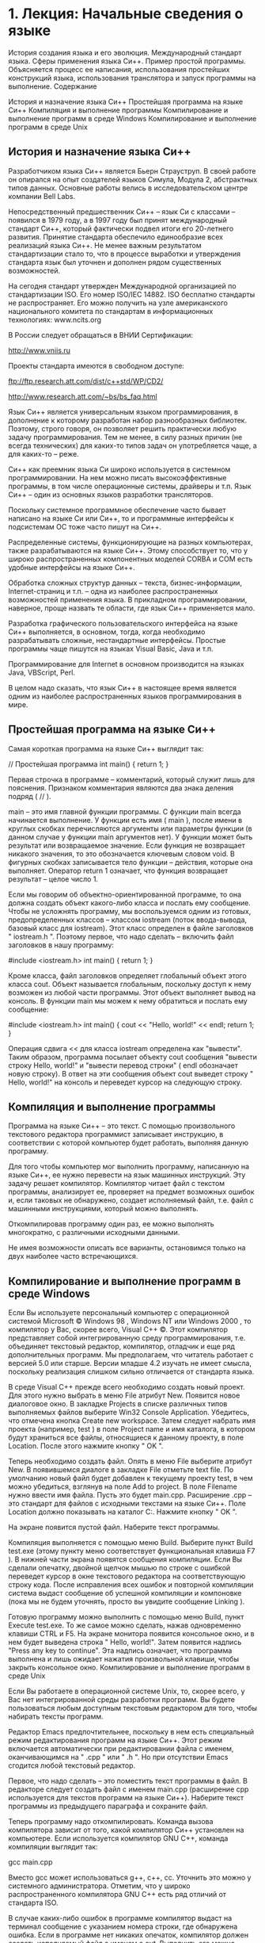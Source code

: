 * 1. Лекция: Начальные сведения о языке
	
История создания языка и его эволюция. Международный стандарт языка. Сферы применения языка Си++. Пример простой программы. Объясняется процесс ее написания, использования простейших конструкций языка, использования транслятора и запуск программы на выполнение.
Содержание

    История и назначение языка Си++
    Простейшая программа на языке Си++
    Компиляция и выполнение программы
    Компилирование и выполнение программ в среде Windows
    Компилирование и выполнение программ в среде Unix

** История и назначение языка Си++

Разработчиком языка Си++ является Бьерн Страуструп. В своей работе он опирался на опыт создателей языков Симула, Модула 2, абстрактных типов данных. Основные работы велись в исследовательском центре компании Bell Labs.

Непосредственный предшественник Си++ – язык Си с классами – появился в 1979 году, а в 1997 году был принят международный стандарт Си++, который фактически подвел итоги его 20-летнего развития. Принятие стандарта обеспечило единообразие всех реализаций языка Си++. Не менее важным результатом стандартизации стало то, что в процессе выработки и утверждения стандарта язык был уточнен и дополнен рядом существенных возможностей.

На сегодня стандарт утвержден Международной организацией по стандартизации ISO. Его номер ISO/IEC 14882. ISO бесплатно стандарты не распространяет. Его можно получить на узле американского национального комитета по стандартам в информационных технологиях: www.ncits.org

В России следует обращаться в ВНИИ Сертификации:

http://www.vniis.ru

Проекты стандарта имеются в свободном доступе:

ftp://ftp.research.att.com/dist/c++std/WP/CD2/

http://www.research.att.com/~bs/bs_faq.html

Язык Си++ является универсальным языком программирования, в дополнение к которому разработан набор разнообразных библиотек. Поэтому, строго говоря, он позволяет решить практически любую задачу программирования. Тем не менее, в силу разных причин (не всегда технических) для каких-то типов задач он употребляется чаще, а для каких-то – реже.

Си++ как преемник языка Си широко используется в системном программировании. На нем можно писать высокоэффективные программы, в том числе операционные системы, драйверы и т.п. Язык Си++ – один из основных языков разработки трансляторов.

Поскольку системное программное обеспечение часто бывает написано на языке Си или Си++, то и программные интерфейсы к подсистемам ОС тоже часто пишут на Си++.

Распределенные системы, функционирующие на разных компьютерах, также разрабатываются на языке Си++. Этому способствует то, что у широко распространенных компонентных моделей CORBA и COM есть удобные интерфейсы на языке Си++.

Обработка сложных структур данных – текста, бизнес-информации, Internet-страниц и т.п. – одна из наиболее распространенных возможностей применения языка. В прикладном программировании, наверное, проще назвать те области, где язык Си++ применяется мало.

Разработка графического пользовательского интерфейса на языке Си++ выполняется, в основном, тогда, когда необходимо разрабатывать сложные, нестандартные интерфейсы. Простые программы чаще пишутся на языках Visual Basic, Java и т.п.

Программирование для Internet в основном производится на языках Java, VBScript, Perl.

В целом надо сказать, что язык Си++ в настоящее время является одним из наиболее распространенных языков программирования в мире.
** Простейшая программа на языке Си++

Самая короткая программа на языке Си++ выглядит так:

// Простейшая программа
int main() { return 1; }

Первая строчка в программе – комментарий, который служит лишь для пояснения. Признаком комментария являются два знака деления подряд ( // ).

main – это имя главной функции программы. С функции main всегда начинается выполнение. У функции есть имя ( main ), после имени в круглых скобках перечисляются аргументы или параметры функции (в данном случае у функции main аргументов нет). У функции может быть результат или возвращаемое значение. Если функция не возвращает никакого значения, то это обозначается ключевым словом void. В фигурных скобках записывается тело функции – действия, которые она выполняет. Оператор return 1 означает, что функция возвращает результат – целое число 1.

Если мы говорим об объектно-ориентированной программе, то она должна создать объект какого-либо класса и послать ему сообщение. Чтобы не усложнять программу, мы воспользуемся одним из готовых, предопределенных классов – классом iostream (поток ввода-вывода, базовый класс для iostream). Этот класс определен в файле заголовков " iostream.h ". Поэтому первое, что надо сделать – включить файл заголовков в нашу программу:

#include <iostream.h>
int main() { return 1; }

Кроме класса, файл заголовков определяет глобальный объект этого класса cout. Объект называется глобальным, поскольку доступ к нему возможен из любой части программы. Этот объект выполняет вывод на консоль. В функции main мы можем к нему обратиться и послать ему сообщение:

#include <iostream.h>
int main()
{
   cout << "Hello, world!" << endl;
   return 1;
}

Операция сдвига << для класса iostream определена как "вывести". Таким образом, программа посылает объекту cout сообщения "вывести строку Hello, world!" и "вывести перевод строки" ( endl обозначает новую строку). В ответ на эти сообщения объект cout выведет строку " Hello, world!" на консоль и переведет курсор на следующую строку.
** Компиляция и выполнение программы

Программа на языке Си++ – это текст. С помощью произвольного текстового редактора программист записывает инструкцию, в соответствии с которой компьютер будет работать, выполняя данную программу.

Для того чтобы компьютер мог выполнить программу, написанную на языке Си++, ее нужно перевести на язык машинных инструкций. Эту задачу решает компилятор. Компилятор читает файл с текстом программы, анализирует ее, проверяет на предмет возможных ошибок и, если таковых не обнаружено, создает исполняемый файл, т.е. файл с машинными инструкциями, который можно выполнять.

Откомпилировав программу один раз, ее можно выполнять многократно, с различными исходными данными.

Не имея возможности описать все варианты, остановимся только на двух наиболее часто встречающихся.
** Компилирование и выполнение программ в среде Windows

Если Вы используете персональный компьютер с операционной системой Microsoft \copyright Windows 98 \text{\texttrademark}, Windows NT \text{\texttrademark} или Windows 2000 \text{\texttrademark}, то компилятор у Вас, скорее всего, Visual C++ \copyright. Этот компилятор представляет собой интегрированную среду программирования, т.е. объединяет текстовый редактор, компилятор, отладчик и еще ряд дополнительных программ. Мы предполагаем, что читатель работает с версией 5.0 или старше. Версии младше 4.2 изучать не имеет смысла, поскольку реализация слишком сильно отличается от стандарта языка.

В среде Visual C++ прежде всего необходимо создать новый проект. Для этого нужно выбрать в меню File атрибут New. Появится новое диалоговое окно. В закладке Projects в списке различных типов выполняемых файлов выберите Win32 Console Application. Убедитесь, что отмечена кнопка Create new workspace. Затем следует набрать имя проекта (например, test ) в поле Project name и имя каталога, в котором будут храниться все файлы, относящиеся к данному проекту, в поле Location. После этого нажмите кнопку " OK ".

Теперь необходимо создать файл. Опять в меню File выберите атрибут New. В появившемся диалоге в закладке File отметьте text file. По умолчанию новый файл будет добавлен к текущему проекту test, в чем можно убедиться, взглянув на поле Add to project. В поле Filename нужно ввести имя файла. Пусть это будет main.cpp. Расширение .cpp – это стандарт для файлов с исходными текстами на языке Си++. Поле Location должно показывать на каталог C:\Work. Нажмите кнопку " OK ".

На экране появится пустой файл. Наберите текст программы.

Компиляция выполняется с помощью меню Build. Выберите пункт Build test.exe (этому пункту меню соответствует функциональная клавиша F7 ). В нижней части экрана появятся сообщения компиляции. Если Вы сделали опечатку, двойной щелчок мышью по строке с ошибкой переведет курсор в окне текстового редактора на соответствующую строку кода. После исправления всех ошибок и повторной компиляции система выдаст сообщение об успешной компиляции и компоновке (пока мы не будем уточнять, просто вы увидите сообщение Linking ).

Готовую программу можно выполнить с помощью меню Build, пункт Execute test.exe. То же самое можно сделать, нажав одновременно клавиши CTRL и F5. На экране монитора появится консольное окно, и в нем будет выведена строка " Hello, world!". Затем появится надпись "Press any key to continue". Эта надпись означает, что программа выполнена и лишь ожидает нажатия произвольной клавиши, чтобы закрыть консольное окно.
Компилирование и выполнение программ в среде Unix

Если Вы работаете в операционной системе Unix, то, скорее всего, у Вас нет интегрированной среды разработки программ. Вы будете пользоваться любым доступным текстовым редактором для того, чтобы набирать тексты программ.

Редактор Emacs предпочтительнее, поскольку в нем есть специальный режим редактирования программ на языке Си++. Этот режим включается автоматически при редактировании файла с именем, оканчивающимся на " .cpp " или " .h ". Но при отсутствии Emacs сгодится любой текстовый редактор.

Первое, что надо сделать – это поместить текст программы в файл. В редакторе следует создать файл с именем main.cpp (расширение cpp используется для текстов программ на языке Си++). Наберите текст программы из предыдущего параграфа и сохраните файл.

Теперь программу надо откомпилировать. Команда вызова компилятора зависит от того, какой компилятор Си++ установлен на компьютере. Если используется компилятор GNU C++, команда компиляции выглядит так:

gcc main.cpp

Вместо gcc может использоваться g++, c++, cc. Уточнить это можно у системного администратора. Отметим, что у широко распространенного компилятора GNU C++ есть ряд отличий от стандарта ISO.

В случае каких-либо ошибок в программе компилятор выдаст на терминал сообщение с указанием номера строки, где обнаружена ошибка. Если в программе нет никаких опечаток, компилятор должен создать исполняемый файл с именем a.out. Выполнить его можно, просто набрав имя a.out в ответ на подсказку интерпретатора команд:

a.out

Результатом выполнения будет вывод на экран терминала строки:

Hello, world!
* 2. Лекция: Имена, переменные и константы
Страницы: 1 | 2 | вопросы | » 	для печати и PDA
Если Вы заметили ошибку - сообщите нам или выделите ее и нажмите Ctrl+Enter
	
Правила именования переменных и функций языка, правила записи констант. Понятие ключевого или зарезервированного слова, список ключевых слов Си++.
Содержание

    Имена
    Переменные
    Константы

** Имена

Для символического обозначения величин, имен функций и т.п. используются имена или идентификаторы .

Идентификаторы в языке Си++ – это последовательность знаков, начинающаяся с буквы или знака подчеркивания. В идентификаторах можно использовать заглавные и строчные латинские буквы, цифры и знак подчеркивания. Длина идентификаторов произвольная. Примеры правильных идентификаторов:

abc A12 NameOfPerson    BYTES_PER_WORD

Отметим, что abc и Abc – два разных идентификатора, т.е. заглавные и строчные буквы различаются. Примеры неправильных идентификаторов:

12X a-b

Ряд слов в языке Си++ имеет особое значение и не может использоваться в качестве идентификаторов. Такие зарезервированные слова называются ключевыми.

Список ключевых слов:

№ п/п Ключевое слово Описание 
1	and	альтернатива оператору && 
2	and_eq	альтернатива оператору &= 
3	asm	вставить код на ассемблере 
4	auto	объявить локальную переменную 
5	bitand	альтернатива оператору bitwise & 
6	bitor	альтернатива оператору | 
7	bool	объявить булеву переменную 
8	break	выйти с цикла 
9	case	определенная ветка в операторе ветвления switch 
10	catch	обработать исключение от throw 
11	char	объявить символьную переменную 
12	class	объявить класс 
13	compl	альтернатива оператору ~ 
14	const	объявить неизменяемые данные или функцию, которая не изменяет данных 
15	const_cast	приведение типа от константной переменной 
16	continue	пропустить код до конца цикла и начать новую итерацию 
17	default	вариант по умолчанию в switch 
18	delete	освобождение памяти, выделенной new 
19	do	оператор цикла 
20	double	объявить вещественное число двойной точности 
21	dynamic_cast	выполнить приведение типов во время выполнения 
22	else	ветка оператора if, которая выполняется при ложном условии 
23	enum	создание перечисляемого типа 
24	explicit	использовать данный конструктор только при полном соответствии типов 
25	export	позволить разделить объявление и реализацию шаблона 
26	extern	указание компилятору, что переменная объявлена в другом файле 
27	false	константа для ложного значения булевой переменной 
28	float	объявить вещественную переменную 
29	for	оператор цикла 
30	friend	разрешить другим функциям доступ к приватным данным класса 
31	goto	безусловный переход 
32	if	оператор условия 
33	inline	оптимизация вызовов для функций (встраиваемые функции) 
34	int	объявить переменную целого типа 
35	long	объявить следующий тип длинным 
36	mutable	перекрыть константность 
37	namespace	определить новое пространство имен 
38 	new	выделить динамическую память под новую переменную 
39	not	альтернатива оператору ! 
40	not_eq	альтернатива оператору != 
41	operator	создание перегруженных операторов 
42	or	альтернатива оператору || 
43	or_eq	альтернатива оператору |= 
44	private	объявить приватное поле класса 
45	protected	объявить защищенное поле класса 
46	public	объявить общее поле класса 
47	register	запрос компилятору на оптимизацию переменной по скорости 
48	reinterpret_cast	изменить тип переменной 
49	return	возврат из функции 
50	short	объявить короткое целое 
51	signed	сделать данный целый тип знаковым 
52	sizeof	возвратить размер переменной или типа 
53	static	создать статическую переменную 
54	static_cast	сделать не полиморфное приведение типов 
55	struct	определить новую структуру 
56	switch	оператор ветвления 
57	template	создать шаблонную функцию 
58	this	указатель на текущий объект 
59	throw	выбросить исключение 
60	true	константа для истинного значения булевой переменной 
61	try	выполнить код, который может выкинуть исключение 
62	typedef	создание нового типа с существующего 
63	typeid	задать описание объекта 
64	typename	объявить класс или иной новый тип данных 
65	union	структура, содержащая несколько переменных в одной области памяти 
66	unsigned	объявить беззнаковое целое 
67	using	импортировать полностью или частично указанное пространство имен внутрь текущего блока 
68	virtual	создать виртуальную функцию 
69	void	объявить функцию или переменную без типа 
70	volatile	предупреждение компилятору, что переменная может измениться сама 
71	wchar_t	объявить переменную типа wide-character 
72	while	оператор цикла 
73	xor	альтернатива оператору ^ 
74	xor_eq	альтернатива оператору ^=

В следующем примере

int max(int x, int y) 
{
    if (x > y)
        return x;
    else
        return y;
}

max, x и y – имена или идентификаторы. Слова int, if, return и else – ключевые слова, они не могут быть именами переменных или функций и используются для других целей.
** Переменные

Программа оперирует информацией, представленной в виде различных объектов и величин. Переменная – это символическое обозначение величины в программе. Как ясно из названия, значение   переменной (или величина, которую она обозначает) во время выполнения программы может изменяться.

С точки зрения архитектуры компьютера, переменная – это символическое обозначение ячейки оперативной памяти программы, в которой хранятся данные. Содержимое этой ячейки – это текущее значение переменной.

В языке Си++ прежде чем использовать переменную, ее необходимо объявить. Объявить переменную с именем   x можно так:

int x;

В объявлении первым стоит название типа переменной   int (целое число), а затем идентификатор   x – имя переменной. У переменной   x есть тип – в данном случае целое число. Тип переменной определяет, какие возможные значения эта переменная может принимать и какие операции можно выполнять над данной переменной. Тип переменной изменить нельзя, т.е. пока переменная   x существует, она всегда будет целого типа.

Язык Си++ – это строго типизированный язык. Любая величина, используемая в программе, принадлежит к какому-либо типу. При любом использовании переменных в программе проверяется, применимо ли выражение или операция к типу переменной. Довольно часто смысл выражения зависит от типа участвующих в нем переменных.

Например, если мы запишем x+y, где x – объявленная выше переменная, то переменная y должна быть одного из числовых типов.

Соответствие типов проверяется во время компиляции программы. Если компилятор обнаруживает несоответствие типа переменной и ее использования, он выдаст ошибку (или предупреждение). Однако во время выполнения программы типы не проверяются. Такой подход, с одной стороны, позволяет обнаружить и исправить большое количество ошибок на стадии компиляции, а, с другой стороны, не замедляет выполнения программы.

Переменной можно присвоить какое-либо значение с помощью операции присваивания. Присвоить – это значит установить текущее значение переменной. По-другому можно объяснить, что операция присваивания запоминает новое значение в ячейке памяти, которая обозначена переменной.

int x;      // объявить целую переменную x
int y;      // объявить целую переменную y
x = 0;      // присвоить x значение 0
y = x + 1;  // присвоить y значение x + 1, 
            // т.е. 1
x = 1;      // присвоить x значение 1
y = x + 1;  // присвоить y значение x + 1, 
            // теперь уже 2
** Константы

В программе можно явно записать величину – число, символ и т.п. Например, мы можем записать выражение x + 4 – сложить текущее значение переменной   x и число 4. В зависимости от того, при каких условиях мы будем выполнять программу, значение переменной   x может быть различным. Однако целое число четыре всегда останется прежним. Это неизменяемая величина или константа.

Таким образом, явная запись значения в программе – это константа.

Далеко не всегда удобно записывать константы в тексте программы явно. Гораздо чаще используются символические константы. Например, если мы запишем

const int BITS_IN_WORD = 32;

то затем имя   BITS_IN_WORD можно будет использовать вместо целого числа 32.

Преимущества такого подхода очевидны. Во-первых, имя   BITS_IN_WORD (битов в машинном слове) дает хорошую подсказку, для чего используется данное число. Без комментариев понятно, что выражение

b / BITS_IN_WORD

(значение b разделить на число 32 ) вычисляет количество машинных слов, необходимых для хранения b битов информации. Во-вторых, если по каким-либо причинам нам надо изменить эту константу, потребуется изменить только одно место в программе – определение константы, оставив все случаи ее использования как есть. (Например, мы переносим программу на компьютер с другой длиной машинного слова.)
* 3. Лекция: Операции и выражения

Правила формирования и вычисления выражений в языке Си++. Все операции языка.
Содержание

    Выражения
    Операция присваивания
    Все операции языка Си++
        Арифметические операции
        Операции сравнения
        Логические операции
        Битовые операции
        Условная операция
        Последовательность
        Операции присваивания
    Порядок вычисления выражений

** Выражения

Программа оперирует с данными. Числа можно складывать, вычитать, умножать, делить. Из разных величин можно составлять выражения, результат вычисления которых – новая величина. Приведем примеры выражений:

X * 12 + Y  // значение X умножить на 12 и к результату прибавить значение Y
val < 3     // сравнить значение val с 3
-9          // константное выражение -9

Выражение, после которого стоит точка с запятой – это оператор-выражение. Его смысл состоит в том, что компьютер должен выполнить все действия, записанные в данном выражении, иначе говоря, вычислить выражение.

x + y – 12; // сложить значения x и y и затем вычесть 12
a = b + 1;  // прибавить единицу к значению b и запомнить результат в переменной a

Выражения – это переменные, функции и константы, называемые операндами, объединенные знаками операций. Операции могут быть унарными – с одним операндом, например, минус; могут быть бинарные – с двумя операндами, например сложение или деление. В Си++ есть даже одна операция с тремя операндами – условное выражение. Чуть позже мы приведем список всех операций языка Си++ для встроенных типов данных. Подробно каждая операция будет разбираться при описании соответствующего типа данных. Кроме того, ряд операций будет рассмотрен в разделе, посвященном определению операторов для классов. Пока что мы ограничимся лишь общим описанием способов записи выражений.

В типизированном языке, которым является Си++, у переменных и констант есть определенный тип. Есть он и у результата выражения. Например, операции сложения ( + ), умножения ( * ), вычитания ( - ) и деления ( / ), примененные к целым числам, выполняются по общепринятым математическим правилам и дают в результате целое значение. Те же операции можно применить к вещественным числам и получить вещественное значение.

Операции сравнения: больше ( > ), меньше ( < ), равно ( == ), не равно ( != ) сравнивают значения чисел и выдают логическое значение: истина ( true ) или ложь ( false ).
** Операция присваивания

Присваивание – это тоже операция, она является частью выражения. Значение правого операнда присваивается левому операнду.

x = 2;        // переменной x присвоить значение 2
cond = x < 2; // переменной cond присвоить значение true, если x меньше 2, 
              // в противном случае присвоить значение false
3 = 5;        // ошибка, число 3 неспособно изменять свое значение

Последний пример иллюстрирует требование к левому операнду операции присваивания. Он должен быть способен хранить и изменять свое значение. Переменные, объявленные в программе, обладают подобным свойством. В следующем фрагменте программы

int x = 0;
x = 3;
x = 4;
x = x + 1;

вначале объявляется переменная x с начальным значением 0. После этого значение x изменяется на 3, 4 и затем 5. Опять-таки, обратим внимание на последнюю строчку. При вычислении операции присваивания сначала вычисляется правый операнд, а затем левый. Когда вычисляется выражение x + 1, значение переменной x равно 4. Поэтому значение выражения x + 1 равно 5. После вычисления операции присваивания (или, проще говоря, после присваивания ) значение переменной x становится равным 5.

У операции присваивания тоже есть результат. Он равен значению левого операнда. Таким образом, операция присваивания может участвовать в более сложном выражении:

z = (x = y + 3);

В приведенном примере переменным x и z присваивается значение y + 3.

Очень часто в программе приходится значение переменной увеличивать или уменьшать на единицу. Для того чтобы сделать эти действия наиболее эффективными и удобными для использования, применяются предусмотренные в Си++ специальные знаки операций: ++ (увеличить на единицу) и -- (уменьшить на единицу). Существует две формы этих операций: префиксная и постфиксная. Рассмотрим их на примерах.

int x = 0;
++x;

Значение x увеличивается на единицу и становится равным 1.

--x;

Значение x уменьшается на единицу и становится равным 0.

int y = ++x;

Значение x опять увеличивается на единицу. Результат операции ++ – новое значение x, т.е. переменной y присваивается значение 1.

int z = x++;

Здесь используется постфиксная запись операции увеличения на единицу. Значение переменной x до выполнения операции равно 1. Сама операция та же – значение x увеличивается на единицу и становится равным 2. Однако результат постфиксной операции – это значение аргумента до увеличения. Таким образом, переменной z присваивается значение 1. Аналогично, результатом постфиксной операции уменьшения на единицу является начальное значение операнда, а префиксной – его конечное значение.

Подобными мотивами оптимизации и сокращения записи руководствовались создатели языка Си (а затем и Си++), когда вводили новые знаки операций типа "выполнить операцию и присвоить". Довольно часто одна и та же переменная используется в левой и правой части операции присваивания, например:

x = x + 5;
y = y * 3;
z = z – (x + y);

В Си++ эти выражения можно записать короче:

x += 5;
y *= 3;
z -= x + y;

Т.е. запись oper= означает, что левый операнд вначале используется как левый операнд операции oper, а затем как левый операнд операции присваивания результата операции oper. Кроме краткости выражения, такая запись облегчает оптимизацию программы компилятором.
** Все операции языка Си++

Наряду с общепринятыми арифметическими и логическими операциями, в языке Си++ имеется набор операций для работы с битами – поразрядные И, ИЛИ, ИСКЛЮЧАЮЩЕЕ ИЛИ и НЕ, а также сдвиги.

Особняком стоит операция sizeof. Эта операция позволяет определить, сколько памяти занимает то или иное значение. Например:

sizeof(long);    
// сколько байтов занимает тип long

sizeof (b);        
// сколько байтов занимает переменная b

Операция sizeof в качестве аргумента берет имя типа или выражение. Аргумент заключается в скобки (если аргумент – выражение, скобки не обязательны). Результат операции – целое число, равное количеству байтов, которое необходимо для хранения в памяти заданной величины.

Ниже приводятся все операции языка Си++.
** Арифметические операции

+ сложение
- вычитание
 * умножение
/ деление

Операции сложения, вычитания, умножения и деления целых и вещественных чисел. Результат операции – число, по типу соответствующее большему по разрядности операнду. Например, сложение чисел типа short и long в результате дает число типа long.

% остаток

Операция нахождения остатка от деления одного целого числа на другое. Тип результата – целое число.

- минус
+ плюс

Операция "минус" – это унарная операция, при которой знак числа изменяется на противоположный. Она применима к любым числам со знаком. Операция "плюс" существует для симметрии. Она ничего не делает, т.е. примененная к целому числу, его же и выдает.

++ увеличить на единицу, префиксная и 
   постфиксная формы
-- уменьшить на единицу, префиксная и 
   постфиксная формы

Эти операции иногда называют "автоувеличением" (инкремент) и "автоуменьшением" (декремент). Они увеличивают (или, соответственно, уменьшают) операнд на единицу. Разница между постфиксной (знак операции записывается после операнда, например x++ ) и префиксной (знак операции записывается перед операндом, например --y ) операциями заключается в том, что в первом случае результатом является значение операнда до изменения на единицу, а во втором случае – после изменения на единицу.
** Операции сравнения

== равно
!= не равно
< меньше
> больше
<= меньше или равно
>= больше или равно

Операции сравнения. Сравнивать можно операнды любого типа, но либо они должны быть оба одного и того же встроенного типа ( сравнение на равенство и неравенство работает для двух величин любого типа), либо между ними должна быть определена соответствующая операция сравнения. Результат – логическое значение true или false.
** Логические операции

&& логическое И
|| логическое ИЛИ
! логическое НЕ

Логические операции конъюнкции, дизъюнкции и отрицания. В качестве операндов выступают логические значения, результат – тоже логическое значение true или false .
** Битовые операции

& битовое И
| битовое ИЛИ
^ битовое ИСКЛЮЧАЮЩЕЕ ИЛИ
~ битовое НЕ

Побитовые операции над целыми числами. Соответствующая операция выполняется над каждым битом операндов. Результатом является целое число.

<< сдвиг влево
>> сдвиг вправо

Побитовый сдвиг левого операнда на количество разрядов, соответствующее значению правого операнда. Результатом является целое число.
** Условная операция

операнд1?операнд2:операнд3

Тернарная операция ; если значение первого операнда – истина, то результат – второй операнд; если ложь – результат – третий операнд. Первый операнд должен быть логическим значением, второй и третий операнды могут быть любого, но одного и того же типа, а результат будет того же типа, что и третий операнд.
** Последовательность

, последовательность

Выполнить выражение до запятой, затем выражение после запятой. Два произвольных выражения можно поставить рядом, разделив их запятой. Они будут выполняться последовательно, и результатом всего выражения будет результат последнего выражения.
** Операции присваивания

= присваивание

Присвоить значение правого операнда левому. Результат операции присваивания – это значение правого операнда.

+=, -=, *=, /=, %=, |=, &=, ^=, <<=, >>= 
выполнить операцию и присвоить

Выполнить соответствующую операцию с левым операндом и правым операндом и присвоить результат левому операнду. Типы операндов должны быть такими, что, во-первых, для них должна быть определена соответствующая арифметическая операция, а во-вторых, результат может быть присвоен левому операнду.
** Порядок вычисления выражений

У каждой операции имеется приоритет. Если в выражении несколько операций, то первой будет выполнена операция с более высоким приоритетом. Если же операции одного и того же приоритета, они выполняются слева направо.

Например, в выражении

2 + 3 * 6

сначала будет выполнено умножение, а затем сложение ;соответственно, значение этого выражения — число 20.

В выражении

2 * 3 + 4 * 5

сначала будет выполнено умножение, а затем сложение. В каком порядке будет производиться умножение – сначала 2 * 3, а затем 4 * 5 или наоборот, не определено. Т.е. для операции сложения порядок вычисления ее операндов не задан.

В выражении

x = y + 3

вначале выполняется сложение, а затем присваивание, поскольку приоритет    операции присваивания ниже, чем приоритет операции сложения.

Для данного правила существует исключение: если в выражении несколько операций присваивания, то они выполняются справа налево. Например, в выражении

x = y = 2

сначала будет выполнена операция присваивания значения 2 переменной y. Затем результат этой операции – значение 2 – присваивается переменной x.

Ниже приведен список всех операций в порядке понижения приоритета. Операции с одинаковым приоритетом выполняются слева направо (за исключением нескольких операций присваивания ).

:: (разрешение области видимости имен)

. (обращение к элементу класса), -> (обращение к элементу класса по указателю), [] (индексирование), вызов функции, ++ (постфиксное увеличение на единицу), -- (постфиксное уменьшение на единицу), typeid (нахождение типа), dynamic_cast static_cast reinterpret_cast const_cast (преобразования типа)

sizeof (определение размера), ++ (префиксное увеличение на единицу), -- (префиксное уменьшение на единицу), ~ (битовое НЕ), ! (логическое НЕ), – (изменение знака), + (плюс), & (взятие адреса), * (обращение по адресу), new (создание объекта), delete (удаление объекта), (type) (преобразование типа)

.*, ->* (обращение по указателю на элемент класса)

 * ( умножение ), / ( деление ), % ( остаток )

+ ( сложение ), – ( вычитание )

<< , >> ( сдвиг )

< <= > >= ( сравнения на больше или меньше)

== != (равно, неравно)

& (поразрядное И)

^ (поразрядное исключающее ИЛИ)

 | (поразрядное ИЛИ)

&& (логическое И)

 || (логическое ИЛИ)

= ( присваивание ), *= /= %= += -= <<= >>= &= |= ^= (выполнить операцию и присвоить)

?: (условная операция)

, ( последовательность )

Для того чтобы изменить последовательность вычисления выражений, можно воспользоваться круглыми скобками. Часть выражения, заключенная в скобки, вычисляется в первую очередь. Значением

(2 + 3) * 6

будет 30.

Скобки могут быть вложенными, соответственно, самые внутренние выполняются первыми:

(2 + (3 * (4 + 5) ) – 2)
* 4. Лекция: Операторы

Описываются все операторы управления, имеющиеся в языке Си++, даются примеры их использования.
Содержание

    Что такое оператор
        Операторы-выражения
        Объявления имен
        Операторы управления
            Условные операторы
            Операторы цикла
            Оператор возврата
            Оператор перехода

** Что такое оператор

Запись действий, которые должен выполнить компьютер, состоит из операторов. При выполнении программы операторы выполняются один за другим, если только оператор не является оператором управления, который может изменить последовательное выполнение программы.

Различают операторы объявления имен, операторы управления и операторы-выражения.
Операторы-выражения

Выражения мы рассматривали в предыдущей лекции. Выражение, после которого стоит точка с запятой, – это оператор-выражение. Его смысл состоит в том, что компьютер должен выполнить все действия, записанные в данном выражении, иначе говоря, вычислить выражение. Чаще всего в операторе-выражении стоит операция присваивания или вызов функции. Операторы выполняются последовательно, и все изменения значений переменных, сделанные в предыдущем операторе, используются в последующих.

a  =  1;
b  =  3;
m  =  max(a,  b);

Переменной a присваивается значение 1, переменной b – значение 3. Затем вызывается функция max с параметрами 1 и 3, и ее результат присваивается переменной m.

Как мы уже отмечали, присваивание – необязательная операция в операторе-выражении. Следующие операторы тоже вполне корректны:

x + y – 12;     // сложить значения x и y и 
                // затем вычесть 12
func(d, 12, x);	// вызвать функцию func с 
                // заданными параметрами

Объявления имен

Эти операторы объявляют имена, т.е. делают их известными программе. Все идентификаторы или имена, используемые в программе на языке Си++, должны быть объявлены.

Оператор объявления состоит из названия типа и объявляемого имени:

int  x;         // объявить целую переменную x
double f;       // объявить переменную f типа 
                // double
const float pi = 3.1415;  
     // объявить константу pi типа float
     // со значением 3.1415

Оператор объявления заканчивается точкой с запятой.
** Операторы управления

Операторы управления определяют, в какой последовательности выполняется программа. Если бы их не было, операторы программы всегда выполнялись бы последовательно, в том порядке, в котором они записаны.
*** Условные операторы

Условные операторы позволяют выбрать один из вариантов выполнения действий в зависимости от каких-либо условий. Условие – это логическое выражение, т.е. выражение, результатом которого является логическое значение true (истина) или false (ложь).

Оператор if выбирает один из двух вариантов последовательности вычислений.

if   (условие)
     оператор1
else
     оператор2

Если условие истинно, выполняется оператор1, если ложно, то выполняется оператор2.

if   (x > y)
     a = x;
else
     a = y;

В данном примере переменной a присваивается значение максимума из двух величин x и y.

Конструкция else необязательна. Можно записать:

if   (x < 0)
     x = -x;
abs = x;

В данном примере оператор x = -x; выполняется только в том случае, если значение переменной x было отрицательным. Присваивание переменной abs выполняется в любом случае. Таким образом, приведенный фрагмент программы изменит значение переменной x на его абсолютное значение и присвоит переменной abs новое значение x.

Если в случае истинности условия необходимо выполнить несколько операторов, их можно заключить в фигурные скобки:

if   (x < 0) {
     x = -x;
     cout << "Изменить значение x на 
	      противоположное по знаку";
}
abs = x;

Теперь если x отрицательно, то не только его значение изменится на противоположное, но и будет выведено соответствующее сообщение. Фактически, заключая несколько операторов в фигурные скобки, мы сделали из них один сложный оператор или блок. Прием заключения нескольких операторов в блок работает везде, где нужно поместить несколько операторов вместо одного.

Условный оператор можно расширить для проверки нескольких условий:

if   (x  < 0)
     cout  << "Отрицательная величина";
else if   (x > 0)
     cout  << "Положительная величина";
else
     cout  << "Ноль";

Конструкций else if может быть несколько.

Хотя любые комбинации условий можно выразить с помощью оператора if, довольно часто запись становится неудобной и запутанной. Оператор выбора switch используется, когда для каждого из нескольких возможных значений выражения нужно выполнить определенные действия. Например, предположим, что в переменной code хранится целое число от 0 до 2, и нам нужно выполнить различные действия в зависимости от ее значения:

switch (code) {
case 0:
     cout << "код ноль";
     x = x + 1;
     break;
case 1 :
     cout << "код один";
     y = y + 1;
     break;
case 2:
     cout << "код два";
     z = z + 1;
     break;
default:
     cout << "Необрабатываемое значение";
}

В зависимости от значения code управление передается на одну из меток case. Выполнение оператора заканчивается по достижении либо оператора break, либо конца оператора switch. Таким образом, если code равно 1, выводится " код один ", а затем переменная y увеличивается на единицу. Если бы после этого не стоял оператор break, то управление "провалилось" бы дальше, была бы выведена фраза " код два ", и переменная z тоже увеличилась бы на единицу.

Если значение переключателя не совпадает ни с одним из значений меток case, то выполняются операторы, записанные после метки default. Метка default может быть опущена, что эквивалентно записи:

default:
   ;  // пустой оператор, не выполняющий 
      // никаких действий

Очевидно, что приведенный пример можно переписать с помощью оператора if:

if   (code == 0) {
     cout << "код ноль";
     x = x + 1;
} else if (code == 1) {
     cout << "код один";
     y = y + 1;
} else if (code == 2) {
     cout << "код два";
     z = z + 1;
} else {
     cout << "Необрабатываемое значение";
}

Пожалуй, запись с помощью оператора переключения switch более наглядна. Особенно часто переключатель используется, когда значение выражения имеет тип набора.

*** Операторы цикла

Предположим, нам нужно вычислить сумму всех целых чисел от 0 до 100. Для этого воспользуемся оператором цикла for:

int sum = 0;
int i;
for (i = 1; i <= 100; i = i + 1)	
                         // заголовок цикла
     sum = sum + i;      // тело цикла

Оператор цикла состоит из заголовка цикла и тела цикла. Тело цикла – это оператор, который будет повторно выполняться (в данном случае – увеличение значения переменной sum на величину переменной i ). Заголовок – это ключевое слово for, после которого в круглых скобках записаны три выражения, разделенные точкой с запятой. Первое выражение вычисляется один раз до начала выполнения цикла. Второе – это условие цикла. Тело цикла будет повторяться до тех пор, пока условие цикла истинно. Третье выражение вычисляется после каждого повторения тела цикла.

Оператор for реализует фундаментальный принцип вычислений в программировании – итерацию. Тело цикла повторяется для разных, в данном случае последовательных, значений переменной i. Повторение иногда называется итерацией. Мы как бы проходим по последовательности значений переменной i, выполняя с текущим значением одно и то же действие, тем самым постепенно вычисляя нужное значение. С каждой итерацией мы подходим к нему все ближе и ближе. С другим принципом вычислений в программировании – рекурсией – мы познакомимся в разделе, описывающем функции.

Любое из трех выражений в заголовке цикла может быть опущено (в том числе и все три). То же самое можно записать следующим образом:

int sum = 0;
int i = 1;
for (; i <= 100; ) {
     sum = sum + i;
     i = i + 1;
}

Заметим, что вместо одного оператора цикла мы записали несколько операторов, заключенных в фигурные скобки – блок. Другой вариант:

int sum = 0;
int i = 1;
for (; ;) {
     if (i > 100)
          break;
     sum = sum + i;
     i = i + 1;
}

В последнем примере мы опять встречаем оператор break. Оператор break завершает выполнение цикла. Еще одним вспомогательным оператором при выполнении циклов служит оператор продолжения continue. Оператор continue заставляет пропустить остаток тела цикла и перейти к следующей итерации (повторению). Например, если мы хотим найти сумму всех целых чисел от 0 до 100, которые не делятся на 7, можно записать это так:

int sum = 0;
for (int i = 1; i <= 100; i = i+1) {
     if ( i % 7 == 0)
          continue;
     sum = sum + i;
}

Еще одно полезное свойство цикла for: в первом выражении заголовка цикла можно объявить переменную. Эта переменная будет действительна только в пределах цикла.

Другой формой оператора цикла является оператор while. Его форма следующая:

while (условие)
     оператор

Условие – как и в условном операторе if – это выражение, которое принимает логическое значение "истина" или "ложь". Выполнение оператора повторяется до тех пор, пока значением условия является true (истина). Условие вычисляется заново перед каждой итерацией. Подсчитать, сколько десятичных цифр нужно для записи целого положительного числа N, можно с помощью следующего фрагмента:

int digits =0;
while (N >= 1) {
     digits = digits + 1;
     N = N / 10;
}

Третьей формой оператора цикла является цикл do while. Он имеет форму:

do { операторы } while ( условие);

Отличие от предыдущей формы цикла while заключается в том, что условие проверяется после выполнения тела цикла. Предположим, требуется прочитать символы с терминала до тех пор, пока не будет введен символ "звездочка".

char ch;
do {
   ch = getch();  // функция getch возвращает
                  // символ, введёный с 
                  // клавиатуры
} while (ch != '*');

В операторах while и do также можно использовать операторы break и continue.

Как легко заметить, операторы цикла взаимозаменяемы. Оператор while соответствует оператору for:

for  ( ; условие ; )
     оператор

Пример чтения символов с терминала можно переписать в виде:

char ch;
ch = getch(); 
while (ch != '*') {
     ch = getch();
}

Разные формы нужны для удобства и наглядности записи.
*** Оператор возврата

Оператор return завершает выполнение функции и возвращает управление в ту точку, откуда она была вызвана. Его форма:

return выражение;

Где выражение – это результат функции. Если функция не возвращает никакого значения, то оператор возврата имеет форму

return;

*** Оператор перехода

Последовательность выполнения операторов в программе можно изменить с помощью оператора перехода goto. Он имеет вид:

goto метка;

Метка ставится в программе, записывая ее имя и затем двоеточие. Например, вычислить абсолютную величину значения переменной x можно следующим способом:

if ( x >= 0)
  goto positiv;
x = -x;        // переменить знак x
positiv:       // объявление метки
abs = x;       // присвоить переменной abs
               // положительное значение

При выполнении goto вместо следующего оператора выполняется оператор, стоящий после метки positiv. Если значение x положительное, оператор x = - x выполняться не будет.

В настоящее время считается, что оператор goto очень легко запутывает программу. Без него, вообще говоря, можно обойтись, поэтому лучше его не использовать, ну разве что лишь в самом крайнем случае.

Пример:

int fact(int n)
{
     int k;
     if (n == 1) {
          k = 1;
     } else {
          k = n * fact(n – 1);
     }
     return k;
}

Это функция вычисления факториала. Первый оператор в ней – это объявление переменной k, в которой будет храниться результат вычисления. Затем выполняется условный оператор if. Если n равно единице, то вычисления факториала закончены, и выполняется оператор-выражение, который присваивает переменной значение 1. В противном случае выполняется другой оператор-выражение.

Последний оператор – это оператор возврата из функции.
